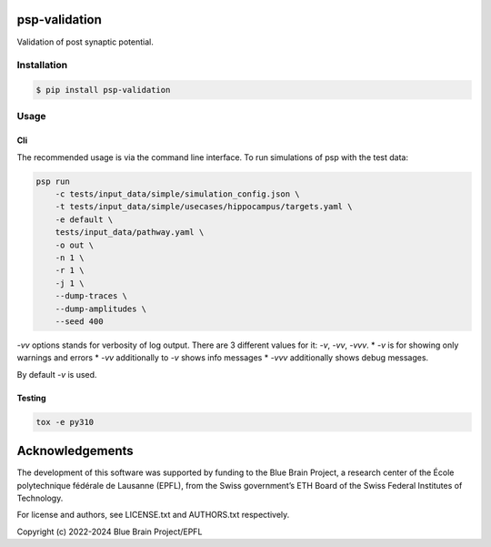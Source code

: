 psp-validation
================

Validation of post synaptic potential.


Installation
------------

.. code:: bash

    $ pip install psp-validation

Usage
-----

Cli
^^^
The recommended usage is via the command line interface.
To run simulations of psp with the test data:

.. code:: bash

    psp run
        -c tests/input_data/simple/simulation_config.json \
        -t tests/input_data/simple/usecases/hippocampus/targets.yaml \
        -e default \
        tests/input_data/pathway.yaml \
        -o out \
        -n 1 \
        -r 1 \
        -j 1 \
        --dump-traces \
        --dump-amplitudes \
        --seed 400

`-vv` options stands for verbosity of log output.
There are 3 different values for it: `-v`, `-vv`, `-vvv`.
* `-v` is for showing only warnings and errors
* `-vv` additionally to `-v` shows info messages
* `-vvv` additionally shows debug messages.

By default `-v` is used.

Testing
^^^^^^^

.. code:: bash

    tox -e py310

Acknowledgements
================

The development of this software was supported by funding to the Blue Brain Project, a research center of the École polytechnique fédérale de Lausanne (EPFL), from the Swiss government’s ETH Board of the Swiss Federal Institutes of Technology.

For license and authors, see LICENSE.txt and AUTHORS.txt respectively.

Copyright (c) 2022-2024 Blue Brain Project/EPFL

